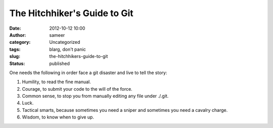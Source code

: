 The Hitchhiker's Guide to Git
#############################
:date: 2012-10-12 10:00
:author: sameer
:category: Uncategorized
:tags: blarg, don't panic
:slug: the-hitchhikers-guide-to-git
:status: published

One needs the following in order face a git disaster and live to tell the story:

#. Humility, to read the fine manual.
#. Courage, to submit your code to the will of the force.
#. Common sense, to stop you from manually editing any file under ./.git.
#. Luck.
#. Tactical smarts, because sometimes you need a sniper and sometimes you need a cavalry charge.
#. Wisdom, to know when to give up.

 
